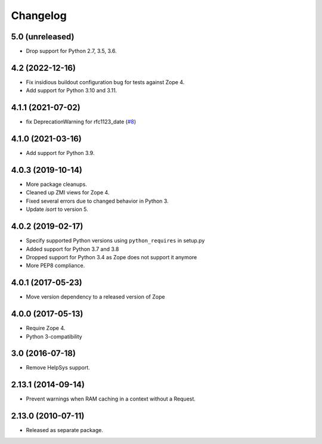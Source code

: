 Changelog
=========

5.0 (unreleased)
----------------

- Drop support for Python 2.7, 3.5, 3.6.


4.2 (2022-12-16)
----------------

- Fix insidious buildout configuration bug for tests against Zope 4.

- Add support for Python 3.10 and 3.11.


4.1.1 (2021-07-02)
------------------

- fix DeprecationWarning for rfc1123_date
  (`#8
  <https://github.com/zopefoundation/Products.StandardCacheManagers/issues/8>`_)


4.1.0 (2021-03-16)
------------------

- Add support for Python 3.9.


4.0.3 (2019-10-14)
------------------

- More package cleanups.

- Cleaned up ZMI views for Zope 4.

- Fixed several errors due to changed behavior in Python 3.

- Update `isort` to version 5.


4.0.2 (2019-02-17)
------------------

- Specify supported Python versions using ``python_requires`` in setup.py

- Added support for Python 3.7 and 3.8

- Dropped support for Python 3.4 as Zope does not support it anymore

- More PEP8 compliance.


4.0.1 (2017-05-23)
------------------

- Move version dependency to a released version of Zope


4.0.0 (2017-05-13)
------------------

- Require Zope 4.

- Python 3-compatibility


3.0 (2016-07-18)
----------------

- Remove HelpSys support.


2.13.1 (2014-09-14)
-------------------

- Prevent warnings when RAM caching in a context without a Request.


2.13.0 (2010-07-11)
-------------------

- Released as separate package.
